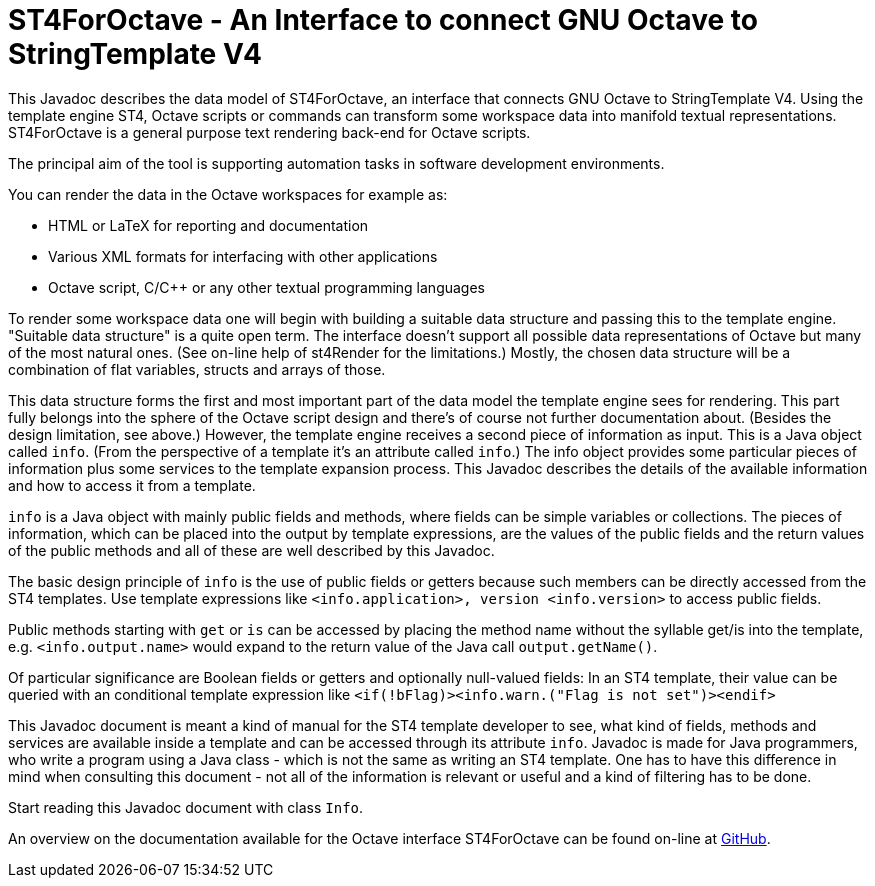 = ST4ForOctave - An Interface to connect GNU Octave to StringTemplate V4
:xrefstyle: short
:numbered:
// https://asciidoctor.org/docs/user-manual/

// TODO The links fail with error message "URL can't be displayed in a
// frame. If the Java doc frames are explicitly switched off then the
// links work well. In HTML tags it is possible to formulate URLs such
// that a new window is always opened. This is anyway better for the
// user and it avoids the problem. The elder markdown source file could
// use that. How to do in Asciidoc?

This Javadoc describes the data model of ST4ForOctave, an interface that
connects GNU Octave to StringTemplate V4. Using the template engine ST4,
Octave scripts or commands can transform some workspace data into manifold
textual representations. ST4ForOctave is a general purpose text rendering
back-end for Octave scripts.

The principal aim of the tool is supporting automation tasks in software
development environments.

You can render the data in the Octave workspaces for example as:

* HTML or LaTeX for reporting and documentation
* Various XML formats for interfacing with other applications
* Octave script, C/C++ or any other textual programming languages

To render some workspace data one will begin with building a suitable data
structure and passing this to the template engine. "Suitable data
structure" is a quite open term. The interface doesn't support all
possible data representations of Octave but many of the most natural ones.
(See on-line help of st4Render for the limitations.) Mostly, the chosen
data structure will be a combination of flat variables, structs and arrays
of those.

This data structure forms the first and most important part of the data
model the template engine sees for rendering. This part fully belongs into
the sphere of the Octave script design and there's of course not further
documentation about. (Besides the design limitation, see above.) However,
the template engine receives a second piece of information as input. This
is a Java object called `info`. (From the perspective of a template it's
an attribute called `info`.) The info object provides some particular
pieces of information plus some services to the template expansion process.
This Javadoc describes the details of the available information and how to
access it from a template.

`info` is a Java object with mainly public fields and methods, where
fields can be simple variables or collections. The pieces of information,
which can be placed into the output by template expressions, are the
values of the public fields and the return values of the public methods
and all of these are well described by this Javadoc.

The basic design principle of `info` is the use of public fields or
getters because such members can be directly accessed from the ST4
templates. Use template expressions like `<info.application>, version
<info.version>` to access public fields.

Public methods starting with `get` or `is` can be accessed by placing the
method name without the syllable get/is into the template, e.g.
`<info.output.name>` would expand to the return value of the Java call
`output.getName()`.

Of particular significance are Boolean fields or getters and optionally
null-valued fields: In an ST4 template, their value can be queried with an
conditional template expression like `<if(!bFlag)><info.warn.("Flag is not
set")><endif>`

This Javadoc document is meant a kind of manual for the ST4 template
developer to see, what kind of fields, methods and services are available
inside a template and can be accessed through its attribute `info`.
Javadoc is made for Java programmers, who write a program using a Java
class - which is not the same as writing an ST4 template. One has to have
this difference in mind when consulting this document - not all of the
information is relevant or useful and a kind of filtering has to be done.

Start reading this Javadoc document with class `Info`.

An overview on the documentation available for the Octave interface
ST4ForOctave can be found on-line at
https://github.com/PeterVranken/ST4ForOctave[GitHub, window="_blank"].
